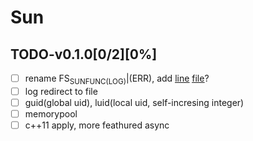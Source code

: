 * Sun
** TODO-v0.1.0[0/2][0%]
+ [ ] rename FS_SUN_FUNC_(LOG)|(ERR), add __line__ __file__?
+ [ ] log redirect to file
+ [ ] guid(global uid), luid(local uid, self-incresing integer)
+ [ ] memorypool
+ [ ] c++11 apply, more feathured async
